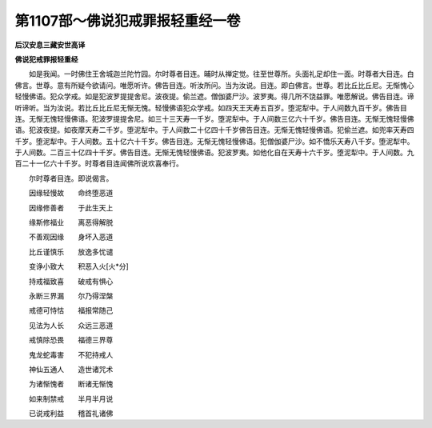 第1107部～佛说犯戒罪报轻重经一卷
====================================

**后汉安息三藏安世高译**

**佛说犯戒罪报轻重经**


　　如是我闻。一时佛住王舍城迦兰陀竹园。尔时尊者目连。晡时从禅定觉。往至世尊所。头面礼足却住一面。时尊者大目连。白佛言。世尊。意有所疑今欲请问。唯愿听许。佛告目连。听汝所问。当为汝说。目连。即白佛言。世尊。若比丘比丘尼。无惭愧心轻慢佛语。犯众学戒。如是犯波罗提提舍尼。波夜提。偷兰遮。僧伽婆尸沙。波罗夷。得几所不饶益罪。唯愿解说。佛告目连。谛听谛听。当为汝说。若比丘比丘尼无惭无愧。轻慢佛语犯众学戒。如四天王天寿五百岁。堕泥犁中。于人间数九百千岁。佛告目连。无惭无愧轻慢佛语。犯波罗提提舍尼。如三十三天寿一千岁。堕泥犁中。于人间数三亿六十千岁。佛告目连。无惭无愧轻慢佛语。犯波夜提。如夜摩天寿二千岁。堕泥犁中。于人间数二十亿四十千岁佛告目连。无惭无愧轻慢佛语。犯偷兰遮。如兜率天寿四千岁。堕泥犁中。于人间数。五十亿六十千岁。佛告目连。无惭无愧轻慢佛语。犯僧伽婆尸沙。如不憍乐天寿八千岁。堕泥犁中。于人间数。二百三十亿四十千岁。佛告目连。无惭无愧轻慢佛语。犯波罗夷。如他化自在天寿十六千岁。堕泥犁中。于人间数。九百二十一亿六十千岁。时尊者目连闻佛所说欢喜奉行。

　　尔时尊者目连。即说偈言。

　　因缘轻慢故　　命终堕恶道

　　因缘修善者　　于此生天上

　　缘斯修福业　　离恶得解脱

　　不善观因缘　　身坏入恶道

　　比丘谨慎乐　　放逸多忧谴

　　变诤小致大　　积恶入火[火*分]

　　持戒福致喜　　破戒有惧心

　　永断三界漏　　尔乃得涅槃

　　戒德可恃怙　　福报常随己

　　见法为人长　　众远三恶道

　　戒慎除恐畏　　福德三界尊

　　鬼龙蛇毒害　　不犯持戒人

　　神仙五通人　　造世诸咒术

　　为诸惭愧者　　断诸无惭愧

　　如来制禁戒　　半月半月说

　　已说戒利益　　稽首礼诸佛
